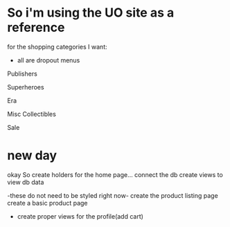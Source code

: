 * So i'm using the UO site as a reference

for the shopping categories I want:

- all are dropout menus
Publishers

Superheroes

Era

Misc Collectibles

Sale

* new day
okay So
create holders for the home page...
connect the db
create views to view db data

-these do not need to be styled right now-
create the product listing page
create a basic product page

- create proper views for the profile(add cart)